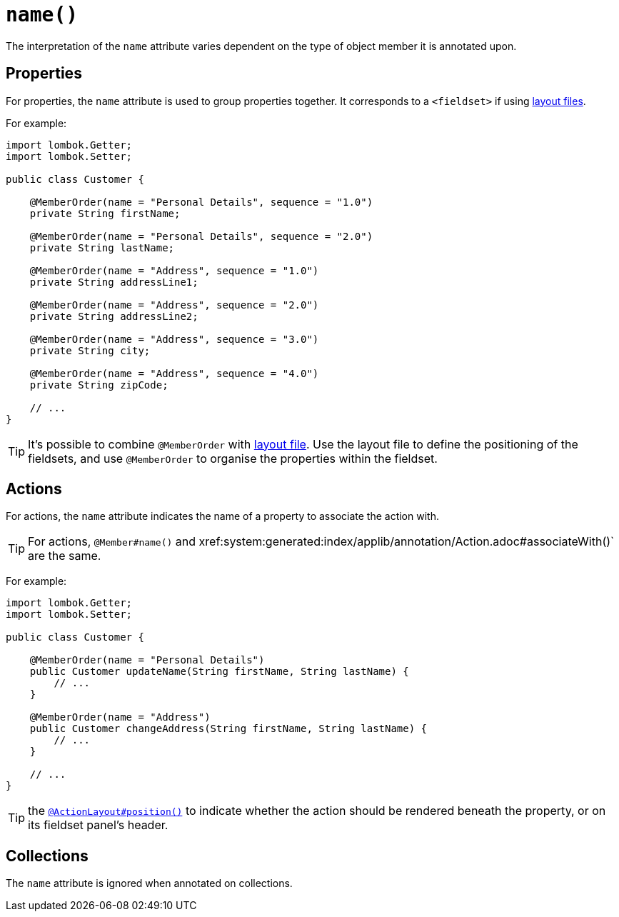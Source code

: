[#name]
= `name()`

:Notice: Licensed to the Apache Software Foundation (ASF) under one or more contributor license agreements. See the NOTICE file distributed with this work for additional information regarding copyright ownership. The ASF licenses this file to you under the Apache License, Version 2.0 (the "License"); you may not use this file except in compliance with the License. You may obtain a copy of the License at. http://www.apache.org/licenses/LICENSE-2.0 . Unless required by applicable law or agreed to in writing, software distributed under the License is distributed on an "AS IS" BASIS, WITHOUT WARRANTIES OR  CONDITIONS OF ANY KIND, either express or implied. See the License for the specific language governing permissions and limitations under the License.
:page-partial:


// TODO: v2: replace @MemberOrder#name() with @PropertyLayout#group().

The interpretation of the `name` attribute varies dependent on the type of object member it is annotated upon.

== Properties

For properties, the `name` attribute is used to group properties together.
It corresponds to a `<fieldset>` if using xref:userguide:fun:ui.adoc#object-layout[layout files].

For example:

[source,java]
----
import lombok.Getter;
import lombok.Setter;

public class Customer {

    @MemberOrder(name = "Personal Details", sequence = "1.0")
    private String firstName;

    @MemberOrder(name = "Personal Details", sequence = "2.0")
    private String lastName;

    @MemberOrder(name = "Address", sequence = "1.0")
    private String addressLine1;

    @MemberOrder(name = "Address", sequence = "2.0")
    private String addressLine2;

    @MemberOrder(name = "Address", sequence = "3.0")
    private String city;

    @MemberOrder(name = "Address", sequence = "4.0")
    private String zipCode;

    // ...
}
----

TIP: It's possible to combine `@MemberOrder` with xref:userguide:fun:ui.adoc#object-layout[layout file].
Use the layout file to define the positioning of the fieldsets, and use `@MemberOrder` to organise the properties within the fieldset.

== Actions

For actions, the `name` attribute indicates the name of a property to associate the action with.

TIP: For actions, `@Member#name()` and xref:system:generated:index/applib/annotation/Action.adoc#associateWith()` are the same.

For example:

[source,java]
----
import lombok.Getter;
import lombok.Setter;

public class Customer {

    @MemberOrder(name = "Personal Details")
    public Customer updateName(String firstName, String lastName) {
        // ...
    }

    @MemberOrder(name = "Address")
    public Customer changeAddress(String firstName, String lastName) {
        // ...
    }

    // ...
}
----

TIP: the xref:system:generated:index/applib/annotation/ActionLayout.adoc#position[`@ActionLayout#position()`] to indicate whether the action should be rendered beneath the property, or on its fieldset panel's header.

== Collections

The `name` attribute is ignored when annotated on collections.

